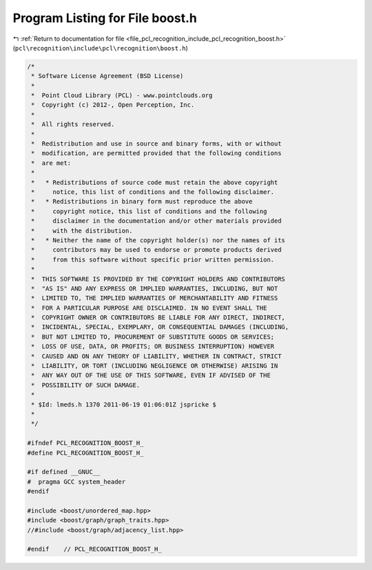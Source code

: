 
.. _program_listing_file_pcl_recognition_include_pcl_recognition_boost.h:

Program Listing for File boost.h
================================

|exhale_lsh| :ref:`Return to documentation for file <file_pcl_recognition_include_pcl_recognition_boost.h>` (``pcl\recognition\include\pcl\recognition\boost.h``)

.. |exhale_lsh| unicode:: U+021B0 .. UPWARDS ARROW WITH TIP LEFTWARDS

.. code-block:: cpp

   /*
    * Software License Agreement (BSD License)
    *
    *  Point Cloud Library (PCL) - www.pointclouds.org
    *  Copyright (c) 2012-, Open Perception, Inc.
    *
    *  All rights reserved.
    *
    *  Redistribution and use in source and binary forms, with or without
    *  modification, are permitted provided that the following conditions
    *  are met:
    *
    *   * Redistributions of source code must retain the above copyright
    *     notice, this list of conditions and the following disclaimer.
    *   * Redistributions in binary form must reproduce the above
    *     copyright notice, this list of conditions and the following
    *     disclaimer in the documentation and/or other materials provided
    *     with the distribution.
    *   * Neither the name of the copyright holder(s) nor the names of its
    *     contributors may be used to endorse or promote products derived
    *     from this software without specific prior written permission.
    *
    *  THIS SOFTWARE IS PROVIDED BY THE COPYRIGHT HOLDERS AND CONTRIBUTORS
    *  "AS IS" AND ANY EXPRESS OR IMPLIED WARRANTIES, INCLUDING, BUT NOT
    *  LIMITED TO, THE IMPLIED WARRANTIES OF MERCHANTABILITY AND FITNESS
    *  FOR A PARTICULAR PURPOSE ARE DISCLAIMED. IN NO EVENT SHALL THE
    *  COPYRIGHT OWNER OR CONTRIBUTORS BE LIABLE FOR ANY DIRECT, INDIRECT,
    *  INCIDENTAL, SPECIAL, EXEMPLARY, OR CONSEQUENTIAL DAMAGES (INCLUDING,
    *  BUT NOT LIMITED TO, PROCUREMENT OF SUBSTITUTE GOODS OR SERVICES;
    *  LOSS OF USE, DATA, OR PROFITS; OR BUSINESS INTERRUPTION) HOWEVER
    *  CAUSED AND ON ANY THEORY OF LIABILITY, WHETHER IN CONTRACT, STRICT
    *  LIABILITY, OR TORT (INCLUDING NEGLIGENCE OR OTHERWISE) ARISING IN
    *  ANY WAY OUT OF THE USE OF THIS SOFTWARE, EVEN IF ADVISED OF THE
    *  POSSIBILITY OF SUCH DAMAGE.
    *
    * $Id: lmeds.h 1370 2011-06-19 01:06:01Z jspricke $
    *
    */
   
   #ifndef PCL_RECOGNITION_BOOST_H_
   #define PCL_RECOGNITION_BOOST_H_
   
   #if defined __GNUC__
   #  pragma GCC system_header 
   #endif
   
   #include <boost/unordered_map.hpp>
   #include <boost/graph/graph_traits.hpp>
   //#include <boost/graph/adjacency_list.hpp>
   
   #endif    // PCL_RECOGNITION_BOOST_H_
